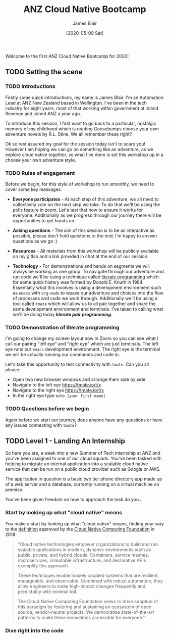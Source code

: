 #+TITLE: ANZ Cloud Native Bootcamp
#+AUTHOR: James Blair
#+EMAIL: james.blair@anz.com
#+DATE: [2020-05-09 Sat]

Welcome to the first ANZ Cloud Native Bootcamp for 2020! 

** TODO Setting the scene
SCHEDULED: <2020-05-13 Wed 14:05>

*** TODO Introductions

Firstly some quick introductions, my name is James Blair. I'm an Automation Lead at ANZ New Zealand based in Wellington. I've been in the tech industry for eight years, most of that working within government at Inland Revenue and joined ANZ a year ago.

To introduce this session, I first want to go back to a particular, nostalgic memory of my childhood which is reading Goosebumps choose your own adventure novels by R.L. Stine. We all remember these right?

[[./images/goosebumps.jpg]]

Ok so rest assured my goal for the session today isn't to scare you! However I am hoping we can go on something like an adventure, as we explore cloud native together, so what I've done is set this workshop up in a choose your own adventure style.


*** TODO Rules of engagement

Before we begin, for this style of workshop to run smoothly, we need to cover some key messages:

 - *Everyone participates* - At each step of this adventure, we all need to collectively vote on the next step we take. To do that we'll be using the polls feature in zoom. Let's test that now to ensure it works for everyone. Additionally as we progress through our journey there will be opportunities to get hands on.

 - *Asking questions* - The aim of this session is to be as interactive as possible, please don't hold questions to the end, I'm happy to answer questions as we go :) 

 - *Resources* - All materials from this workshop will be publicly available on my gitlab and a link provided in chat at the end of our session.

 - *Technology* - For demonstrations and hands on segments we will always be working as one group. To navigate through our adventure and run code we'll be using a technique called [[https://en.wikipedia.org/wiki/Literate_programming][literate programming]] which for some quick history was formed by Donald E. Knuth in 1984. Essentially what this involves is using a development environment such as ~emacs~ with ~org-mode~ to weave our adventure and choices into the flow of processes and code we work through. Additionally we'll be using a tool called ~tmate~ which will allow us to all pair together and share the same development environment and terminals. I've taken to calling what we'll be doing today /*literate pair programming*/.

   
*** TODO Demonstration of literate programming 

I'm going to change my screen layout now in Zoom so you can see what I call our pairing "left eye" and "right eye" which are just terminals. The left eye runs our ~emacs~ development environment. The right eye is the terminal we will be actually running our commands and code in.

Let's take this opportunity to test connectivity with ~tmate~.  Can you all please:

- Open two new browser windows and arrange them side by side
- Navigate to the left eye [[https://tmate.io/t/x]]
- Navigate to the right eye [[https://tmate.io/t/x]]
- In the right eye type ~echo [your first name]~


*** TODO Questions before we begin

Again before we start our journey, does anyone have any questions or have any issues connecting with ~tmate~?

    
** TODO Level 1 - Landing An Internship
SCHEDULED: <2020-05-13 Wed 14:20>

So here you are, a week into a new Summer of Tech internship at ANZ and you've been assigned to one of our cloud squads. You've been tasked with helping to migrate an internal application into a scalable cloud native service that can be run on a public cloud provider such as Google or AWS.

The application in question is a basic two tier phone directory app made up of a web server and a database, currently running on a virtual machine on premise.

You've been given freedom on how to approach the task do you...

*** Start by looking up what "cloud native" means

You make a start by looking up what "cloud native" means, finding your way to the [[https://github.com/cncf/toc/blob/master/DEFINITION.md][definition]] approved by the [[https://www.cncf.io/][Cloud Native Computing Foundation]] in 2018:

#+begin_quote
"Cloud native technologies empower organizations to build and run scalable applications in modern, dynamic environments such as public, private, and hybrid clouds. Containers, service meshes, microservices, immutable infrastructure, and declarative APIs exemplify this approach.

These techniques enable loosely coupled systems that are resilient, manageable, and observable. Combined with robust automation, they allow engineers to make high-impact changes frequently and predictably with minimal toil.

The Cloud Native Computing Foundation seeks to drive adoption of this paradigm by fostering and sustaining an ecosystem of open source, vendor-neutral projects. We democratize state-of-the-art patterns to make these innovations accessible for everyone."
#+end_quote


*** Dive right into the code

